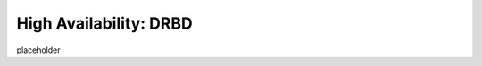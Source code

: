 .. This page is the Chef 12 server install page, for high availabilty in AWS.

=====================================================
High Availability: DRBD
=====================================================

placeholder

